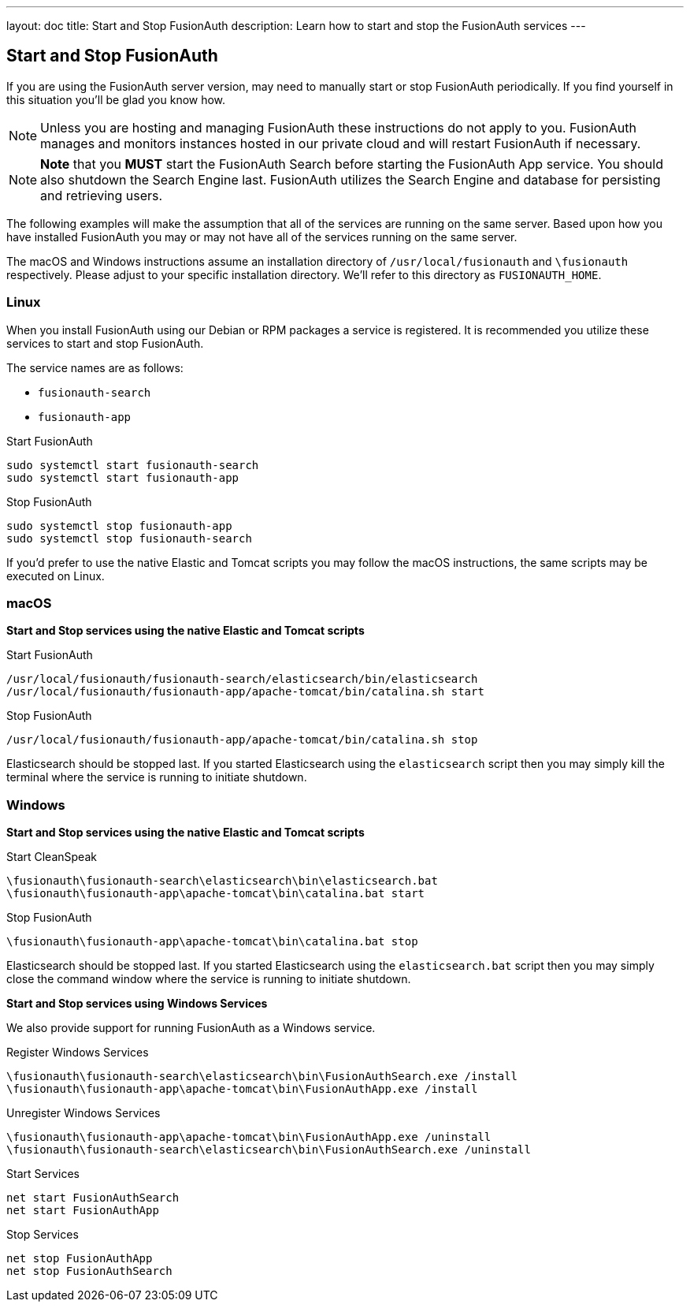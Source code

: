 ---
layout: doc
title: Start and Stop FusionAuth
description: Learn how to start and stop the FusionAuth services
---

== Start and Stop FusionAuth

If you are using the FusionAuth server version, may need to manually start or stop FusionAuth periodically. If you find yourself in this situation
you'll be glad you know how.

[NOTE]
====
Unless you are hosting and managing FusionAuth these instructions do not apply to you. FusionAuth manages and monitors instances hosted in our private
cloud and will restart FusionAuth if necessary.
====


[NOTE]
====
*Note* that you *MUST* start the FusionAuth Search before starting the FusionAuth App service. You should also shutdown the Search Engine last. FusionAuth
utilizes the Search Engine and database for persisting and retrieving users.
====

The following examples will make the assumption that all of the services are running on the same server. Based upon how you have installed FusionAuth
you may or may not have all of the services running on the same server.

The macOS and Windows instructions assume an installation directory of `/usr/local/fusionauth` and `\fusionauth` respectively. Please adjust to your
specific installation directory. We'll refer to this directory as `FUSIONAUTH_HOME`.

=== Linux
When you install FusionAuth using our Debian or RPM packages a service is registered. It is recommended you utilize these services to start and stop
FusionAuth.

The service names are as follows:

* `fusionauth-search`
* `fusionauth-app`

[source,shell]
.Start FusionAuth
----
sudo systemctl start fusionauth-search
sudo systemctl start fusionauth-app
----

[source,shell]
.Stop FusionAuth
----
sudo systemctl stop fusionauth-app
sudo systemctl stop fusionauth-search
----

If you'd prefer to use the native Elastic and Tomcat scripts you may follow the macOS instructions, the same scripts may be executed on Linux.

=== macOS

*Start and Stop services using the native Elastic and Tomcat scripts*

[source,shell]
.Start FusionAuth
----
/usr/local/fusionauth/fusionauth-search/elasticsearch/bin/elasticsearch
/usr/local/fusionauth/fusionauth-app/apache-tomcat/bin/catalina.sh start
----

[source,shell]
.Stop FusionAuth
----
/usr/local/fusionauth/fusionauth-app/apache-tomcat/bin/catalina.sh stop
----

Elasticsearch should be stopped last. If you started Elasticsearch using the `elasticsearch` script then you may simply kill the terminal where
the service is running to initiate shutdown.

=== Windows

*Start and Stop services using the native Elastic and Tomcat scripts*

[source]
.Start CleanSpeak
----
\fusionauth\fusionauth-search\elasticsearch\bin\elasticsearch.bat
\fusionauth\fusionauth-app\apache-tomcat\bin\catalina.bat start
----

[source]
.Stop FusionAuth
----
\fusionauth\fusionauth-app\apache-tomcat\bin\catalina.bat stop
----

Elasticsearch should be stopped last. If you started Elasticsearch using the `elasticsearch.bat` script then you may simply close the command
window where the service is running to initiate shutdown.

*Start and Stop services using Windows Services*

We also provide support for running FusionAuth as a Windows service.

[source]
.Register Windows Services
----
\fusionauth\fusionauth-search\elasticsearch\bin\FusionAuthSearch.exe /install
\fusionauth\fusionauth-app\apache-tomcat\bin\FusionAuthApp.exe /install
----

[source]
.Unregister Windows Services
----
\fusionauth\fusionauth-app\apache-tomcat\bin\FusionAuthApp.exe /uninstall
\fusionauth\fusionauth-search\elasticsearch\bin\FusionAuthSearch.exe /uninstall
----

[source]
.Start Services
----
net start FusionAuthSearch
net start FusionAuthApp
----

[source]
.Stop Services
----
net stop FusionAuthApp
net stop FusionAuthSearch
----